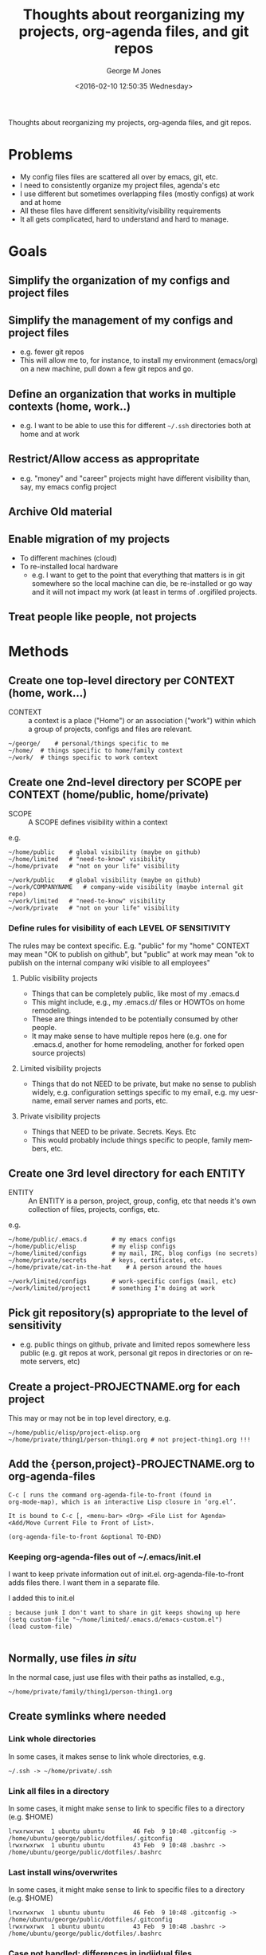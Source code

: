 #+OPTIONS: ':nil *:t -:t ::t <:t H:3 \n:nil ^:nil arch:headline
#+OPTIONS: author:t broken-links:nil c:nil creator:nil
#+OPTIONS: d:(not "LOGBOOK") date:t e:t email:nil f:t inline:t
#+OPTIONS: num:nil p:nil pri:nil prop:nil stat:t tags:t tasks:t tex:t
#+OPTIONS: timestamp:t title:t toc:nil todo:t |:t
#+TITLE: Thoughts about reorganizing my projects, org-agenda files, and git repos
#+DATE: <2016-02-10 12:50:35 Wednesday>
#+AUTHOR: George M Jones
#+EMAIL: gmj@pobox.com
#+LANGUAGE: en
#+SELECT_TAGS: export
#+EXCLUDE_TAGS: noexport
#+CREATOR: Emacs 25.1.50.1 (Org mode 8.3.3)

Thoughts about reorganizing my projects, org-agenda files, and git repos.

* Problems
  - My config files files are scattered all over by emacs, git, etc.
  - I need to consistently organize my project files, agenda's etc
  - I use different but sometimes overlapping files (mostly configs)
    at work and at home
  - All these files have different sensitivity/visibility requirements
  - It all gets complicated, hard to understand and hard to manage.
* Goals
** Simplify the organization of my configs and project files
** Simplify the management of my configs and project files
   - e.g. fewer git repos
   - This will allow me to, for instance, to install my environment
     (emacs/org) on a new machine, pull down a few git repos and go.
** Define an organization that works in multiple contexts (home, work..)
   - e.g. I want to be able to use this for different =~/.ssh=
     directories both at home and at work
** Restrict/Allow access as appropritate
   - e.g. "money" and "career" projects might have different
     visibility than, say, my emacs config project
** Archive Old material
** Enable migration of my projects
   - To different machines (cloud)
   - To re-installed local hardware
    + e.g. I want to get to the point that everything that matters is
      in git somewhere so the local machine can die, be re-installed
      or go way and it will not impact my work (at least in terms of
      .orgifiled projects.
** Treat people like people, not projects
* Methods
** Create one top-level directory per CONTEXT (home, work...)

   - CONTEXT :: a context is a place ("Home") or an association
        ("work") within which a group of projects, configs and files
        are relevant.

   #+begin_example
   ~/george/	# personal/things specific to me
   ~/home/	# things specific to home/family context
   ~/work/	# things specific to work context
   #+end_example


** Create one 2nd-level directory per SCOPE per CONTEXT (home/public, home/private)

   - SCOPE :: A SCOPE defines visibility within a context
   
   e.g.

   #+begin_example
   ~/home/public	# global visibility (maybe on github)
   ~/home/limited	# "need-to-know" visibility
   ~/home/private	# "not on your life" visibility

   ~/work/public	# global visibility (maybe on github)
   ~/work/COMPANYNAME   # company-wide visibility (maybe internal git repo)
   ~/work/limited	# "need-to-know" visibility
   ~/work/private 	# "not on your life" visibility
   #+end_example

*** Define rules for visibility of each LEVEL OF SENSITIVITY
    The rules may be context specific.  E.g. "public" for my "home"
    CONTEXT may mean "OK to publish on github", but "public" at work
    may mean "ok to publish on the internal company wiki visible to all
    employees"
**** Public visibility projects
     - Things that can be completely public, like most of my .emacs.d
     - This might include, e.g., my .emacs.d/ files or HOWTOs on home remodeling.
     - These are things intended to be potentially consumed by other people.
     - It may make sense to have multiple repos here (e.g. one for
       .emacs.d, another for home remodeling, another for forked open
       source projects)
**** Limited visibility projects
     - Things that do not NEED to be private, but make no sense to
       publish widely, e.g. configuration settings specific to my
       email, e.g. my uesrname, email server names and ports, etc.
**** Private visibility projects
     - Things that NEED to be private.  Secrets.  Keys. Etc
     - This would probably include things specific to people, family
       members, etc.
   


** Create one 3rd level directory for each ENTITY

   - ENTITY :: An ENTITY is a person, project, group, config, etc
        that needs it's own collection of files, projects, configs, etc.

   e.g.

   #+begin_example
   ~/home/public/.emacs.d		# my emacs configs
   ~/home/public/elisp			# my elisp configs
   ~/home/limited/configs		# my mail, IRC, blog configs (no secrets)
   ~/home/private/secrets		# keys, certificates, etc.
   ~/home/private/cat-in-the-hat	# A person around the houes

   ~/work/limited/configs		# work-specific configs (mail, etc)
   ~/work/limited/project1		# something I'm doing at work
   #+end_example

** Pick git repository(s) appropriate to the level of sensitivity
   - e.g. public things on github, private and limited repos somewhere
     less public (e.g. git repos at work, personal git repos in
     directories or on remote servers, etc)

** Create a project-PROJECTNAME.org for each project
   This may or may not be in top level directory, e.g.

   #+begin_example
   ~/home/public/elisp/project-elisp.org
   ~/home/private/thing1/person-thing1.org # not project-thing1.org !!!
   #+end_example

** Add the {person,project}-PROJECTNAME.org to org-agenda-files
   #+begin_example
   C-c [ runs the command org-agenda-file-to-front (found in
   org-mode-map), which is an interactive Lisp closure in ‘org.el’.
   
   It is bound to C-c [, <menu-bar> <Org> <File List for Agenda>
   <Add/Move Current File to Front of List>.
   
   (org-agenda-file-to-front &optional TO-END)
   #+end_example

*** Keeping org-agenda-files out of ~/.emacs/init.el
      I want to keep private information out of init.el.
      org-agenda-file-to-front adds files there.  I want them in a
      separate file.

      I added this to init.el
      #+begin_example
      ; because junk I don't want to share in git keeps showing up here
      (setq custom-file "~/home/limited/.emacs.d/emacs-custom.el")
      (load custom-file)

      #+end_example

** Normally, use files /in situ/

   In the normal case, just use files with their paths as installed, e.g.,

   #+begin_example
   ~/home/private/family/thing1/person-thing1.org
   #+end_example

** Create symlinks where needed
*** Link whole directories
    In some cases, it makes sense to link whole directories, e.g.

    #+begin_example
    ~/.ssh -> ~/home/private/.ssh
    #+end_example

*** Link all files in a directory

    In some cases, it might make sense to link to specific files to a
    directory (e.g. $HOME)

    #+begin_example
    lrwxrwxrwx  1 ubuntu ubuntu        46 Feb  9 10:48 .gitconfig -> /home/ubuntu/george/public/dotfiles/.gitconfig
    lrwxrwxrwx  1 ubuntu ubuntu        43 Feb  9 10:48 .bashrc -> /home/ubuntu/george/public/dotfiles/.bashrc
   #+end_example


*** Last install wins/overwrites

    In some cases, it might make sense to link to specific files to a
    directory (e.g. $HOME)

    #+begin_example
    lrwxrwxrwx  1 ubuntu ubuntu        46 Feb  9 10:48 .gitconfig -> /home/ubuntu/george/public/dotfiles/.gitconfig
    lrwxrwxrwx  1 ubuntu ubuntu        43 Feb  9 10:48 .bashrc -> /home/ubuntu/george/public/dotfiles/.bashrc
   #+end_example


    
*** Case not handled: differences in indiidual files
    - use #INCLUDE-like features
    - use source control feature branches


** TODO
   Hack link2 and friends to facilitate the linking above

   - specify source dir
   - specify target dir
   - option to link src dir in target (e.g. =~/.ssh -> ~/home/pivate/ssh=)
   - option to copy files to target dir instead of linking
     + possibly with =mkdir -p=
     + e.g.
       #+begin_example
       mkdir -p ~/.ssh
       ~/.ssh/id_rsa	-> ~/home/private/id_rsa
       ~/.ssh/id_rsa	-> ~/home/private/my_other_id_rsa
       #+end_example
   - possible overwrite/replacement
     + e.g.
       #+begin_example
       ~/.ssh/id_rsa	-> ~/work/private/id_rsa
       ~/.ssh/id_rsa	-> ~/home/private/my_other_id_rsa
       #+end_example

** TODO Think about how to handle symlinks and conflicts

   In the normal case:

   #+begin_example
  ~/.bashrc -> ~/home/private/.bashrc
  ~/.emacs.d -> ~/home/private/.emacs.d
   #+end_example

   And so forth.

   What about cases where I want to switch between
   configs/credentials, 
   or mix?  Options would seem to be to switch out the symlinks or
   find some way to merge the contents (.e.g. add personal hosts to
   ~/work/private/.ssh/config) and maintain it that way, or find some
   way to do automatic merging or conditional #INCLUDEs

   This is really starting to violate the simplicity goal....
   
*** One solution: last overwrite wins

    
*** Special cases

   #+begin_example
   lrwxrwxrwx 1 ubuntu ubuntu        28 Feb  3 10:29 configs -> /home/ubuntu/limited/configs/
   lrwxrwxrwx 1 ubuntu ubuntu        40 Jan 30 10:36 elisp -> /home/ubuntu/public/elisp/
   lrwxrwxrwx 1 ubuntu ubuntu        40 Jan 30 10:36 private-projects -> /home/ubuntu/public/private/projects/
   lrwxrwxrwx 1 ubuntu ubuntu        27 Feb  7 09:29 family -> /home/ubuntu/private/family/
   #+end_example

* Side Effects
  - Enables time tracking on projects  
* Possible Issues/Open questions

* Execution
* What this does not address
  - Archival of non-project related material such as photos, videos
    and music.
  - Archival of old word processing docs, spreadsheets, etc.

* Action Items
** TODO Think about renaming THIS file and categorizing it in the new system
** TODO Check this meta-project into github
** TODO Start re-organizing all my projects/git repos along these lines
